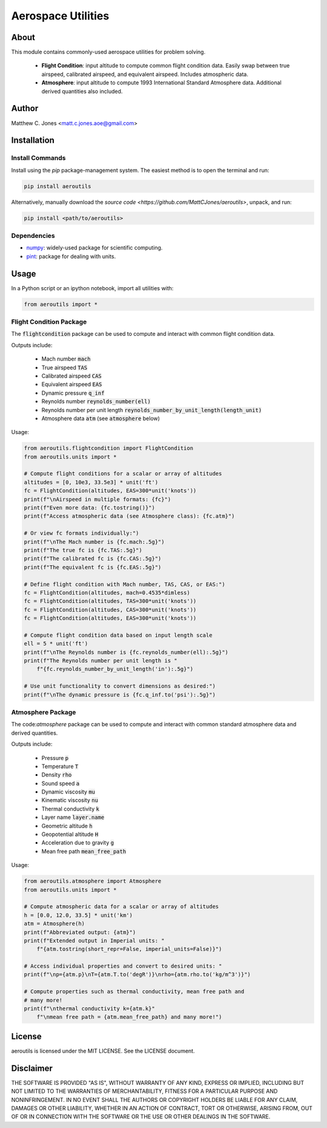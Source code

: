 *******************
Aerospace Utilities
*******************

About
=====

This module contains commonly-used aerospace utilities for problem solving.

    * **Flight Condition**: input altitude to compute common flight condition
      data.  Easily swap between true airspeed, calibrated airspeed, and
      equivalent airspeed.  Includes atmospheric data.
    * **Atmosphere**: input altitude to compute 1993 International Standard
      Atmosphere data.  Additional derived quantities also included.


Author
======

Matthew C. Jones <matt.c.jones.aoe@gmail.com>

Installation
============

Install Commands
----------------

Install using the *pip* package-management system.  The easiest method is to
open the terminal and run:

.. code-block:: bash

    pip install aeroutils

Alternatively, manually download the `source code
<https://github.com/MattCJones/aeroutils>`, unpack, and run:

.. code-block:: bash

    pip install <path/to/aeroutils>

Dependencies
------------

* `numpy <https://numpy.org>`_: widely-used package for scientific computing.
* `pint <https://pint.readthedocs.io>`_: package for dealing with units.

Usage
=====
In a Python script or an ipython notebook, import all utilities with:

.. code-block:: python

    from aeroutils import *

Flight Condition Package
------------------------

The :code:`flightcondition` package can be used to compute and interact with
common flight condition data.

Outputs include:

    * Mach number :code:`mach`
    * True airspeed :code:`TAS`
    * Calibrated airspeed :code:`CAS`
    * Equivalent airspeed :code:`EAS`
    * Dynamic pressure :code:`q_inf`
    * Reynolds number :code:`reynolds_number(ell)`
    * Reynolds number per unit length
      :code:`reynolds_number_by_unit_length(length_unit)`
    * Atmosphere data :code:`atm` (see :code:`atmosphere` below) 

Usage:

.. code-block:: python

    from aeroutils.flightcondition import FlightCondition
    from aeroutils.units import *

    # Compute flight conditions for a scalar or array of altitudes
    altitudes = [0, 10e3, 33.5e3] * unit('ft')
    fc = FlightCondition(altitudes, EAS=300*unit('knots'))
    print(f"\nAirspeed in multiple formats: {fc}")
    print(f"Even more data: {fc.tostring()}")
    print(f"Access atmospheric data (see Atmosphere class): {fc.atm}")

    # Or view fc formats individually:")
    print(f"\nThe Mach number is {fc.mach:.5g}")
    print(f"The true fc is {fc.TAS:.5g}")
    print(f"The calibrated fc is {fc.CAS:.5g}")
    print(f"The equivalent fc is {fc.EAS:.5g}")

    # Define flight condition with Mach number, TAS, CAS, or EAS:")
    fc = FlightCondition(altitudes, mach=0.4535*dimless)
    fc = FlightCondition(altitudes, TAS=300*unit('knots'))
    fc = FlightCondition(altitudes, CAS=300*unit('knots'))
    fc = FlightCondition(altitudes, EAS=300*unit('knots'))

    # Compute flight condition data based on input length scale
    ell = 5 * unit('ft')
    print(f"\nThe Reynolds number is {fc.reynolds_number(ell):.5g}")
    print(f"The Reynolds number per unit length is "
        f"{fc.reynolds_number_by_unit_length('in'):.5g}")

    # Use unit functionality to convert dimensions as desired:")
    print(f"\nThe dynamic pressure is {fc.q_inf.to('psi'):.5g}")

Atmosphere Package
------------------------

The code:`atmosphere` package can be used to compute and interact with common
standard atmosphere data and derived quantities.

Outputs include:

    * Pressure :code:`p`
    * Temperature :code:`T`
    * Density :code:`rho`
    * Sound speed :code:`a`
    * Dynamic viscosity :code:`mu`
    * Kinematic viscosity :code:`nu`
    * Thermal conductivity :code:`k`
    * Layer name :code:`layer.name`
    * Geometric altitude :code:`h`
    * Geopotential altitude :code:`H`
    * Acceleration due to gravity :code:`g`
    * Mean free path :code:`mean_free_path`

Usage:

.. code-block:: python

    from aeroutils.atmosphere import Atmosphere
    from aeroutils.units import *

    # Compute atmospheric data for a scalar or array of altitudes
    h = [0.0, 12.0, 33.5] * unit('km')
    atm = Atmosphere(h)
    print(f"Abbreviated output: {atm}")
    print(f"Extended output in Imperial units: "
        f"{atm.tostring(short_repr=False, imperial_units=False)}")

    # Access individual properties and convert to desired units: "
    print(f"\np={atm.p}\nT={atm.T.to('degR')}\nrho={atm.rho.to('kg/m^3')}")

    # Compute properties such as thermal conductivity, mean free path and
    # many more!
    print(f"\nthermal conductivity k={atm.k}"
        f"\nmean free path = {atm.mean_free_path} and many more!")

License
=======

aeroutils is licensed under the MIT LICENSE. See the LICENSE document.

Disclaimer
=======
THE SOFTWARE IS PROVIDED "AS IS", WITHOUT WARRANTY OF ANY KIND, EXPRESS OR
IMPLIED, INCLUDING BUT NOT LIMITED TO THE WARRANTIES OF MERCHANTABILITY,
FITNESS FOR A PARTICULAR PURPOSE AND NONINFRINGEMENT. IN NO EVENT SHALL THE
AUTHORS OR COPYRIGHT HOLDERS BE LIABLE FOR ANY CLAIM, DAMAGES OR OTHER
LIABILITY, WHETHER IN AN ACTION OF CONTRACT, TORT OR OTHERWISE, ARISING FROM,
OUT OF OR IN CONNECTION WITH THE SOFTWARE OR THE USE OR OTHER DEALINGS IN THE
SOFTWARE.
